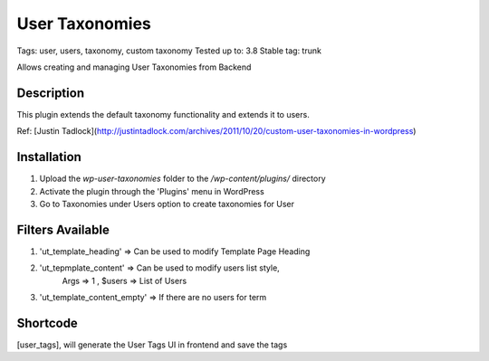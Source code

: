======
User Taxonomies 
======
Tags: user, users, taxonomy, custom taxonomy
Tested up to: 3.8
Stable tag: trunk

Allows creating and managing User Taxonomies from Backend

Description
======

This plugin extends the default taxonomy functionality and extends it to users.

Ref: [Justin Tadlock](http://justintadlock.com/archives/2011/10/20/custom-user-taxonomies-in-wordpress)

Installation
======

1. Upload the `wp-user-taxonomies` folder to the `/wp-content/plugins/` directory
2. Activate the plugin through the 'Plugins' menu in WordPress
3. Go to Taxonomies under Users option to create taxonomies for User


Filters Available
======
1. 'ut_template_heading' => Can be used to modify Template Page Heading 
2. 'ut_tepmplate_content' => Can be used to modify users list style, 
        Args => 1 , $users => List of Users
3. 'ut_template_content_empty'  => If there are no users for term

Shortcode
======
[user_tags], will generate the User Tags UI in frontend and save the tags